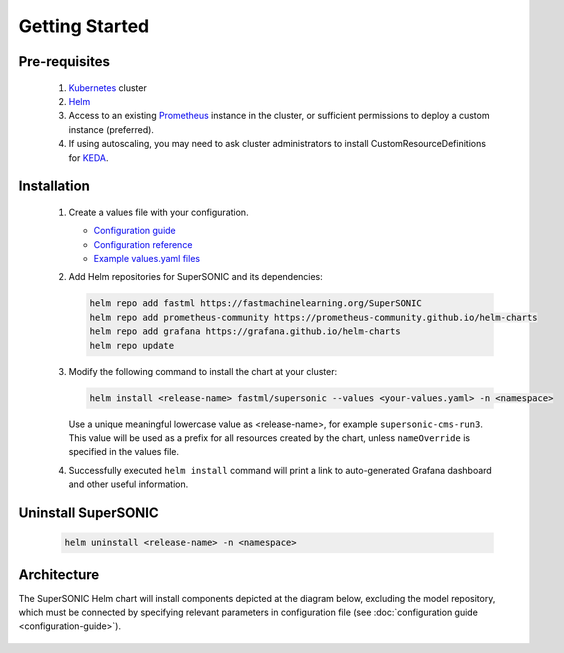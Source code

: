 -------------------
Getting Started
-------------------

Pre-requisites
~~~~~~~~~~~~~~~

   1. `Kubernetes <https://kubernetes.io>`_ cluster
   2. `Helm <https://helm.sh>`_
   3. Access to an existing `Prometheus <https://prometheus.io>`_ instance in the cluster, or sufficient permissions to deploy a custom instance (preferred).
   4. If using autoscaling, you may need to ask cluster administrators to install CustomResourceDefinitions for `KEDA <https://keda.sh>`_.

Installation
~~~~~~~~~~~~~~

   1. Create a values file with your configuration.

      - `Configuration guide <configuration-guide>`_
      - `Configuration reference <configuration-reference>`_
      - `Example values.yaml files <https://github.com/fastmachinelearning/SuperSONIC/tree/main/values>`_

   2. Add Helm repositories for SuperSONIC and its dependencies:

      .. code:: shell

         helm repo add fastml https://fastmachinelearning.org/SuperSONIC
         helm repo add prometheus-community https://prometheus-community.github.io/helm-charts
         helm repo add grafana https://grafana.github.io/helm-charts
         helm repo update

   3. Modify the following command to install the chart at your cluster:

      .. code:: shell

         helm install <release-name> fastml/supersonic --values <your-values.yaml> -n <namespace>

      Use a unique meaningful lowercase value as <release-name>, for example
      ``supersonic-cms-run3``.
      This value will be used as a prefix for all resources created by the chart,
      unless ``nameOverride`` is specified in the values file.

   4. Successfully executed ``helm install`` command will print a link to auto-generated Grafana dashboard
      and other useful information.
   
   .. figure:: img/grafana.png
      :align: center
      :height: 250
      :alt: Supersonic Grafana dashboard

Uninstall SuperSONIC
~~~~~~~~~~~~~~~~~~~~~~~~~~

   .. code:: shell

      helm uninstall <release-name> -n <namespace>

Architecture
~~~~~~~~~~~~~~~

The SuperSONIC Helm chart will install
components depicted at the diagram below, excluding the model repository,
which must be connected by specifying relevant parameters in configuration file
(see :doc:`configuration guide <configuration-guide>`).

.. figure:: img/diagram.svg
   :alt: SONIC Server Infrastructure